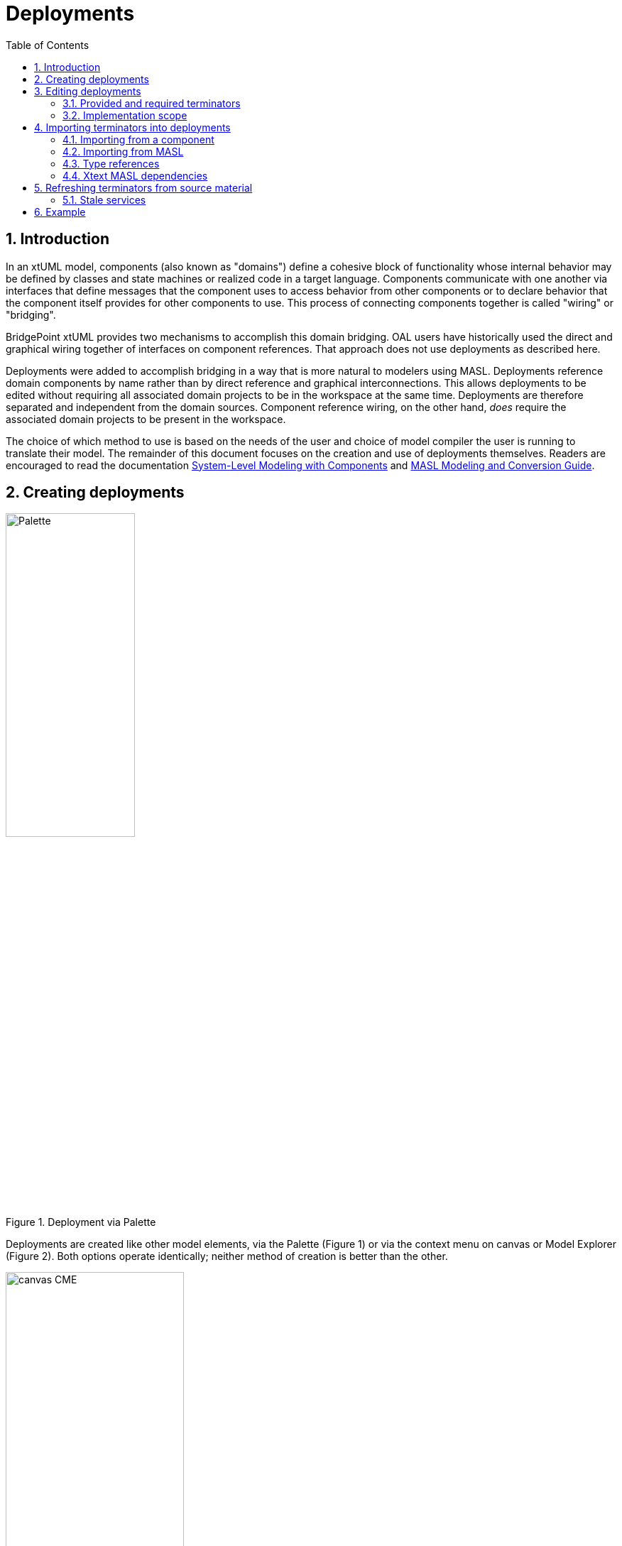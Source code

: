 =  Deployments
:icons: font
:sectnums:
:toc:

== Introduction

In an xtUML model, components (also known as "domains") define a cohesive block of
functionality whose internal behavior may be defined by classes and state machines
or realized code in a target language.  Components communicate with one another 
via interfaces that define messages that the component uses to access behavior from
other components or to declare behavior that the component itself provides for 
other components to use.  This process of connecting components together is called
"wiring" or "bridging".

BridgePoint xtUML provides two mechanisms to accomplish this domain bridging. OAL 
users have historically used the direct and graphical wiring together of interfaces 
on component references. That approach does not use deployments as described here.

Deployments were added to accomplish bridging in a way that is more natural to modelers 
using MASL. Deployments reference domain components by name rather than by
direct reference and graphical interconnections. This allows deployments to be edited 
without requiring all associated domain projects to be in the workspace at the same 
time.  Deployments are therefore separated and independent from the domain sources.
Component reference wiring, on the other hand, _does_ require the associated domain 
projects to be present in the workspace.

The choice of which method to use is based on the needs of the user and choice of 
model compiler the user is running to translate their model. The remainder of 
this document focuses on the creation and use of deployments themselves.  Readers 
are encouraged to read the documentation link:../../../SystemModeling/HTML/SystemModeling.htm[System-Level Modeling with Components] 
and link:../../../../MASL/MASLConversionGuide/MASLConversionGuide.html[MASL Modeling and Conversion Guide].

== Creating deployments

.Deployment via Palette
image::new_deployment_palette.png[Palette, width=46%,role=right] 

Deployments are created like other model elements, via the Palette (Figure 1) or via 
the context menu on canvas or Model Explorer (Figure 2).  Both options operate identically; 
neither method of creation is better than the other.

.Deployment via "New" menu
image::new_deployment_cme.png[canvas CME, width=54%]

Once the deployment is created, it will display on the canvas and in the Model Explorer
(Figure 3). When creating a deployment, it is recommended to create a new xtUML project 
to hold only the deployment.   

.Deployment graphic on canvas and in Model Explorer
image::ME_and_canvas.png[ME and canvas, width=40%] 

Unlike packages and components, deployments offer no additional visualization on
the canvas.  The details of deployments are accessed and manipulated via the Model 
Explorer view.

== Editing deployments

As mentioned previously, deployments are designed to maintain a separation and 
independence from the domain sources. At the same time, deployments provide the
ability to be refreshed from the domain sources. To preserve this loose coupling 
between the deployment and its source, but also ensure that the deployment stays
reasonably in sync with the source, deployments are designed so that very few
things are editable by the user.

In the model of a deployment, a user may edit:

* The name of the deployment
* Description fields on deployments, terminators, terminator services, and
  terminator service parameters
* Action semantics (action language) of terminator services
* Parse indicator of terminator services
* Dialect of terminator services
* Implementation scope of terminator services

Everything else is not editable directly by the user, but must be edited in the
source (port message in a domain or `.int` or `.mod` file). Furthermore,
terminator services and terminator service parameters may not be deleted by the
user. Terminators and deployments may be deleted. Stale services may also be deleted
(see <<stale_services>>).

=== Provided and required terminators

.Terminators in Model Explorer
image::types_and_terminators.png[ME showing types and terminators,250,role=right]

Two different types of terminators are supported by deployments (Figure 4). Provided
terminators represent all of the public services (inbound API) of a particular 
domain. These are named with the same name as the domain and appear brown in the 
Model Explorer view. Services on provided terminators are automatically assigned the 
"None" dialect. For MASL users, the dialect should always be "None" for provided services. 

Required terminators represent the terminators (outbound API) of a domain. They 
are named with the name of the domain followed by `::` followed by the name of the 
terminator itself as in: `Tracking::UI` and appear blue in the model explorer. 
Services on required terminators are automatically assigned the dialect of the 
source service or the workspace default dialect when necessary. 

=== Implementation scope 

In MASL modeling, users require the ability to specify that a terminator service in 
a deployment is implemented in native code. In this case, a declaration in the `.prj` 
file is necessary, but a `.tr` definition file should not be produced. Alternatively,
to indicate the domain implementation is used, a terminator service may be excluded 
from output entirely. In this case, no declaration is created in the `.prj` and no 
definition in a `.tr` are produced. Table 1 lists effects of the various combinations
of the Implementation Scope and Dialect properties of terminator services. 

.Implementation scope effect on MASL export
[options="header"]
|===
| Implementation Scope | Dialect | MASL Export Behavior                              
| Domain               | Any     | No declaration in `.prj`. No corresponding `.tr` definition file created.
| Deployment           | None    | Declaration in `.prj`. No corresponding `.tr` definition file created. 
| Deployment           | MASL    | Declaration in `.prj`. Corresponding `.tr` definition file created. 
|===

The property "Implementation Scope" (Figure 5) is used to control where the implementation of
a terminator service comes from. The available choices are "Domain" and "Deployment". 

.Setting Implementation Scope in Properties view
image::impl_scope.png[Implementation Scope attribute,width=700]

When importing terminator definitions into a deployment, the import process sets the 
Implementation Scope attribute of terminator services that are created. The default 
value is "Domain". This attribute is not modified when a re-import/refresh of a terminator 
is performed.

== Importing terminators into deployments

Terminators may be imported in one of two ways: by referring to an existing
domain component or by parsing a MASL model file (`.int` or `.mod`). The context 
menu of deployments provides access to both options (Figure 6).

.Importing terminators via context menu tools
image::import_terminators_cme.png[alt=Import terminators CMEs,width=50%]

=== Importing from a component

The `Import terminators from component...` context menu entry (CME) allows the user 
to import terminator definitions from an existing domain component. The standard 
BridgePoint element chooser (Figure 7) shows components that are visible to the deployment. 
Multiple components may be selected within the chooser.

.Importing Terminators from components
image::import_from_component_dialog.png[alt=Import terminators from component dialog,width=50%]

Once a component or components are selected to import, the action iterates over
the ports of the component. Required ports are mapped to required terminators in
the deployment where the name of the component is the domain name and the name
of the port is the terminator name. 

Provided ports are analyzed next. If the component has a single provided port or
if there are multiple provided ports but one exists with the same name as the component, 
the messages on this port are mapped to the provided terminator for that domain. If 
there are multiple provided ports but none has the same name as the component, no 
provided terminator is created.

[NOTE]
====
The xtUML Project containing the deployment may need inter-project references
(IPRs) to be turned on in order to see components in other xtUML Projects.  A dialog 
(Figure 8) is shown to prompt the user to turn on IPRs when no components are found. 

.Prompt to enable IPRs
image::enable_iprs_dialog.png[alt=Enable IPRs dialog,width=70%]
====

After importing from a component, the projects containing the domain components need 
not remain in the workspace. 

=== Importing from MASL

The `Import terminators from file...` CME allows the user to import terminator definitions 
from a file. A file browser is shown.  Multiple `.int` or `.mod` files may 
be selected at once.

=== Type references

Terminator services and service parameters may refer to types which are not
xtUML core types. In order to maintain loose coupling between the source and the
deployment itself, new types must be created if they are not found within the
deployment project. The standard way type references are created for MASL is by
creating a new xtUML user data type and setting its core type to be `MASLtype`. Public
domain types referenced by project terminators must be qualified with the name
of the domain as in `UI::GoalCriteria`.

The import mechanism searches for these types in a package called "Shared"
adjacent to the deployment itself. If they are not found, they are created.
`MASLtype` is expected to be in a package called "types" at the top level of
the model and is created if it is not found in that location.

=== Xtext MASL dependencies

Dependencies on domain services and types can be defined in the `.dependencies`
file or by using the Dependencies editor from the "Project Preferences" CME. These
dependencies are used by the Xtext MASL editor to allow references to external
elements to be resolved in MASL action language. As a convenience feature, these
dependencies are automatically added to the `.dependencies` file when a provided
terminator is imported. With this automatic process, a modeler can immediately
start making invocations to provided terminator services from action language
once they are imported.

For terminators imported from a MASL file, an absolute path reference to the
selected file is added to the `.dependencies` file.

For terminators imported from a component, a dependency on a file named
`<Component_Name>.int` adjacent to the component source (`.xtuml`) file is added
to the `.dependencies` file. This new dependency uses the `WORKSPACE_LOC`
substitution variable, so it is not an absolute filesystem path. This location
is the location where the `.int` file for the referenced domain will be
generated by the MASL refresher.

== Refreshing terminators from source material

Terminators inside a deployment are refreshed when a user re-imports from a 
component or domain interface file. Since the signature of a service is the 
identifying key, it can be difficult to identify which service must be updated if 
the signature changes. The approach of BridgePoint is conservative, trying to make 
good decisions when safe while avoiding any loss of data. 

[[stale_services]]
=== Stale services 

In order to prevent action language from ever being wrongfully deleted, the
merge/refresh algorithm never deletes services but rather marks them as "stale"
if it thinks they may need to be removed. In the case of stale service being
created, the modeler must determine whether the service should be deleted or
whether the action language must be copied to the new version of the service.
Once the action language is copied, the stale service should be deleted.

TIP: Stale services will be clearly marked by the yellow triangular warning glyph. A
CME is provided on the terminator element to delete all stale services by right
clicking and selecting "Delete stale services". This CME is not available if
the terminator has no stale services. Stale services may also be deleted by
selecting the service itself and using the "Delete" CME.

== Example 

The GPS Watch (MASL) example application included with BridgePoint shows deployments
in action and was used for the screenshots shown in this document.  To import this
example into your workspace select *Help > Welcome > Quick Start > Example Application - GPS Watch (MASL)*.

The deployment is found in the `GPS_Watch` project. The other projects define the 
domain components that are connected via the bridging defined inside the deployment. 


---

This work is licensed under the Creative Commons CC0 License

---
